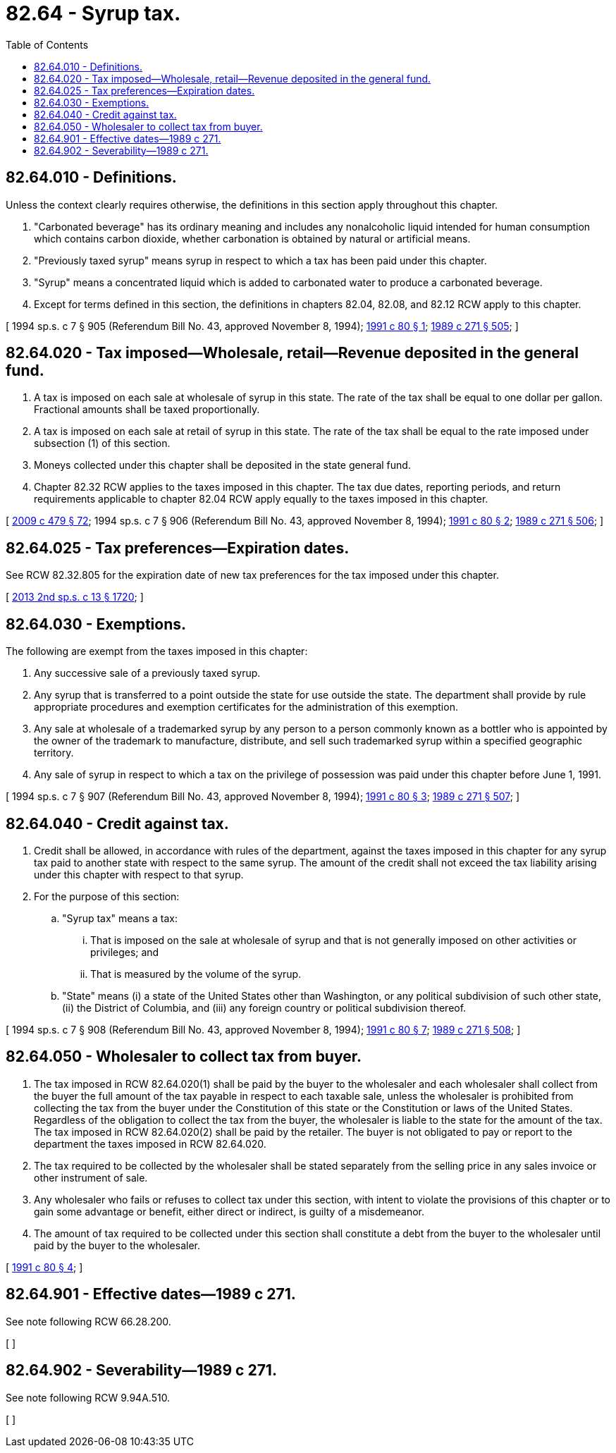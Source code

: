 = 82.64 - Syrup tax.
:toc:

== 82.64.010 - Definitions.
Unless the context clearly requires otherwise, the definitions in this section apply throughout this chapter.

. "Carbonated beverage" has its ordinary meaning and includes any nonalcoholic liquid intended for human consumption which contains carbon dioxide, whether carbonation is obtained by natural or artificial means.

. "Previously taxed syrup" means syrup in respect to which a tax has been paid under this chapter.

. "Syrup" means a concentrated liquid which is added to carbonated water to produce a carbonated beverage.

. Except for terms defined in this section, the definitions in chapters 82.04, 82.08, and 82.12 RCW apply to this chapter.

[ 1994 sp.s. c 7 § 905 (Referendum Bill No. 43, approved November 8, 1994); http://lawfilesext.leg.wa.gov/biennium/1991-92/Pdf/Bills/Session%20Laws/House/2137-S.SL.pdf?cite=1991%20c%2080%20§%201[1991 c 80 § 1]; http://leg.wa.gov/CodeReviser/documents/sessionlaw/1989c271.pdf?cite=1989%20c%20271%20§%20505[1989 c 271 § 505]; ]

== 82.64.020 - Tax imposed—Wholesale, retail—Revenue deposited in the general fund.
. A tax is imposed on each sale at wholesale of syrup in this state. The rate of the tax shall be equal to one dollar per gallon. Fractional amounts shall be taxed proportionally.

. A tax is imposed on each sale at retail of syrup in this state. The rate of the tax shall be equal to the rate imposed under subsection (1) of this section.

. Moneys collected under this chapter shall be deposited in the state general fund.

. Chapter 82.32 RCW applies to the taxes imposed in this chapter. The tax due dates, reporting periods, and return requirements applicable to chapter 82.04 RCW apply equally to the taxes imposed in this chapter.

[ http://lawfilesext.leg.wa.gov/biennium/2009-10/Pdf/Bills/Session%20Laws/Senate/5073-S.SL.pdf?cite=2009%20c%20479%20§%2072[2009 c 479 § 72]; 1994 sp.s. c 7 § 906 (Referendum Bill No. 43, approved November 8, 1994); http://lawfilesext.leg.wa.gov/biennium/1991-92/Pdf/Bills/Session%20Laws/House/2137-S.SL.pdf?cite=1991%20c%2080%20§%202[1991 c 80 § 2]; http://leg.wa.gov/CodeReviser/documents/sessionlaw/1989c271.pdf?cite=1989%20c%20271%20§%20506[1989 c 271 § 506]; ]

== 82.64.025 - Tax preferences—Expiration dates.
See RCW 82.32.805 for the expiration date of new tax preferences for the tax imposed under this chapter.

[ http://lawfilesext.leg.wa.gov/biennium/2013-14/Pdf/Bills/Session%20Laws/Senate/5882-S.SL.pdf?cite=2013%202nd%20sp.s.%20c%2013%20§%201720[2013 2nd sp.s. c 13 § 1720]; ]

== 82.64.030 - Exemptions.
The following are exempt from the taxes imposed in this chapter:

. Any successive sale of a previously taxed syrup.

. Any syrup that is transferred to a point outside the state for use outside the state. The department shall provide by rule appropriate procedures and exemption certificates for the administration of this exemption.

. Any sale at wholesale of a trademarked syrup by any person to a person commonly known as a bottler who is appointed by the owner of the trademark to manufacture, distribute, and sell such trademarked syrup within a specified geographic territory.

. Any sale of syrup in respect to which a tax on the privilege of possession was paid under this chapter before June 1, 1991.

[ 1994 sp.s. c 7 § 907 (Referendum Bill No. 43, approved November 8, 1994); http://lawfilesext.leg.wa.gov/biennium/1991-92/Pdf/Bills/Session%20Laws/House/2137-S.SL.pdf?cite=1991%20c%2080%20§%203[1991 c 80 § 3]; http://leg.wa.gov/CodeReviser/documents/sessionlaw/1989c271.pdf?cite=1989%20c%20271%20§%20507[1989 c 271 § 507]; ]

== 82.64.040 - Credit against tax.
. Credit shall be allowed, in accordance with rules of the department, against the taxes imposed in this chapter for any syrup tax paid to another state with respect to the same syrup. The amount of the credit shall not exceed the tax liability arising under this chapter with respect to that syrup.

. For the purpose of this section:

.. "Syrup tax" means a tax:

... That is imposed on the sale at wholesale of syrup and that is not generally imposed on other activities or privileges; and

... That is measured by the volume of the syrup.

.. "State" means (i) a state of the United States other than Washington, or any political subdivision of such other state, (ii) the District of Columbia, and (iii) any foreign country or political subdivision thereof.

[ 1994 sp.s. c 7 § 908 (Referendum Bill No. 43, approved November 8, 1994); http://lawfilesext.leg.wa.gov/biennium/1991-92/Pdf/Bills/Session%20Laws/House/2137-S.SL.pdf?cite=1991%20c%2080%20§%207[1991 c 80 § 7]; http://leg.wa.gov/CodeReviser/documents/sessionlaw/1989c271.pdf?cite=1989%20c%20271%20§%20508[1989 c 271 § 508]; ]

== 82.64.050 - Wholesaler to collect tax from buyer.
. The tax imposed in RCW 82.64.020(1) shall be paid by the buyer to the wholesaler and each wholesaler shall collect from the buyer the full amount of the tax payable in respect to each taxable sale, unless the wholesaler is prohibited from collecting the tax from the buyer under the Constitution of this state or the Constitution or laws of the United States. Regardless of the obligation to collect the tax from the buyer, the wholesaler is liable to the state for the amount of the tax. The tax imposed in RCW 82.64.020(2) shall be paid by the retailer. The buyer is not obligated to pay or report to the department the taxes imposed in RCW 82.64.020.

. The tax required to be collected by the wholesaler shall be stated separately from the selling price in any sales invoice or other instrument of sale.

. Any wholesaler who fails or refuses to collect tax under this section, with intent to violate the provisions of this chapter or to gain some advantage or benefit, either direct or indirect, is guilty of a misdemeanor.

. The amount of tax required to be collected under this section shall constitute a debt from the buyer to the wholesaler until paid by the buyer to the wholesaler.

[ http://lawfilesext.leg.wa.gov/biennium/1991-92/Pdf/Bills/Session%20Laws/House/2137-S.SL.pdf?cite=1991%20c%2080%20§%204[1991 c 80 § 4]; ]

== 82.64.901 - Effective dates—1989 c 271.
See note following RCW 66.28.200.

[ ]

== 82.64.902 - Severability—1989 c 271.
See note following RCW 9.94A.510.

[ ]

